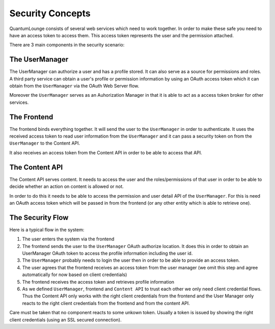 =================
Security Concepts
=================

QuantumLounge consists of several web services which need to work together. In
order to make these safe you need to have an access token to access them. This
access token represents the user and the permission attached.

There are 3 main components in the security scenario:

The UserManager
===============

The UserManager can authorize a user and has a profile stored. 
It can also serve as a source for permissions and roles. A third party service
can obtain a user's profile or permission information by using an OAuth access
token which it can obtain from the ``UserManager`` via the OAuth Web Server
flow.

Moreover the ``UserManager`` serves as an Auhorization Manager in that it is
able to act as a access token broker for other services.

The Frontend
============

The frontend binds everything together. It will send the user to the
``UserManager`` in order to authenticate. It uses the received access token
to read user information from the ``UserManager`` and it can pass a security
token on from the ``UserManager`` to the Content API.

It also receives an access token from the Content API in order to be able to
access that API.


The Content API
===============

The Content API serves content. It needs to access the user and the
roles/permissions of that user in order to be able to decide whether an action
on content is allowed or not.

In order to do this it needs to be able to access the permission and user
detail API of the ``UserManager``. For this is need an OAuth access token which
will be passed in from the frontend (or any other entity which is able to
retrieve one).


The Security Flow
=================

Here is a typical flow in the system:

1. The user enters the system via the frontend
2. The frontend sends the user to the ``UserManager`` OAuth authorize location.
   It does this in order to obtain an UserManager OAuth token to access the
   profile information including the user id.
3. The ``UserManager`` probably needs to login the user then in order to be
   able to provide an access token.
4. The user agrees that the frontend receives an access token from the user
   manager (we omit this step and agree automatically for now based on client
   credentials)
5. The frontend receives the access token and retrieves profile information
6. As we defined ``UserManager``, frontend and ``Content API`` to trust each other 
   we only need client credential flows. Thus the Content API only works with
   the right client credentials from the frontend and the User Manager only
   reacts to the right client credentials from the frontend and from the
   content API. 

Care must be taken that no component reacts to some unkown token. Usually
a token is issued by showing the right client credentials (using an SSL secured
connection).




